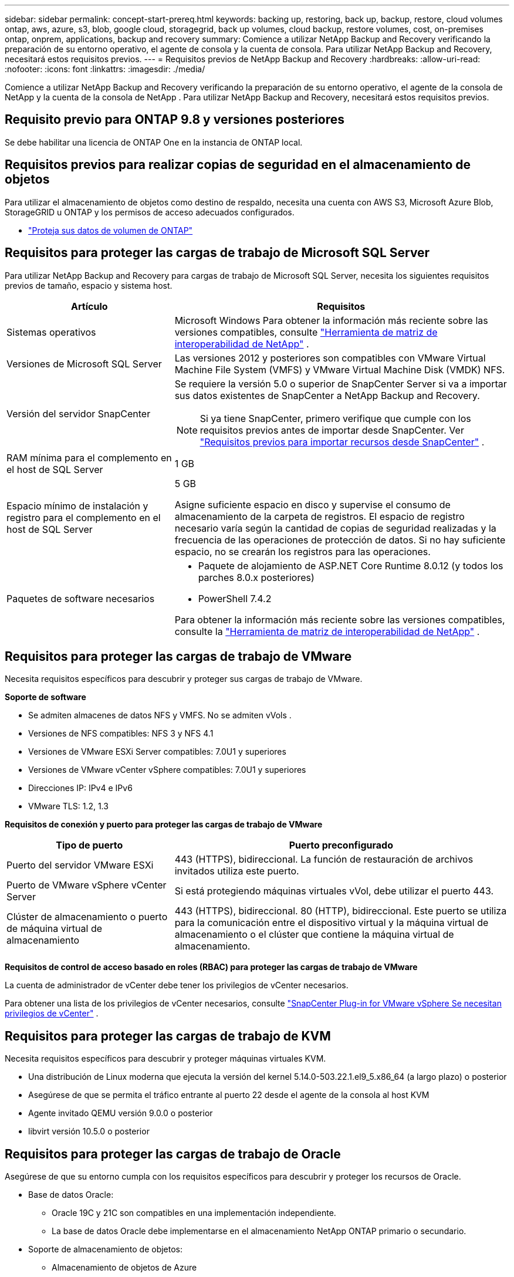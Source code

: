 ---
sidebar: sidebar 
permalink: concept-start-prereq.html 
keywords: backing up, restoring, back up, backup, restore, cloud volumes ontap, aws, azure, s3, blob, google cloud, storagegrid, back up volumes, cloud backup, restore volumes, cost, on-premises ontap, onprem, applications, backup and recovery 
summary: Comience a utilizar NetApp Backup and Recovery verificando la preparación de su entorno operativo, el agente de consola y la cuenta de consola.  Para utilizar NetApp Backup and Recovery, necesitará estos requisitos previos. 
---
= Requisitos previos de NetApp Backup and Recovery
:hardbreaks:
:allow-uri-read: 
:nofooter: 
:icons: font
:linkattrs: 
:imagesdir: ./media/


[role="lead"]
Comience a utilizar NetApp Backup and Recovery verificando la preparación de su entorno operativo, el agente de la consola de NetApp y la cuenta de la consola de NetApp .  Para utilizar NetApp Backup and Recovery, necesitará estos requisitos previos.



== Requisito previo para ONTAP 9.8 y versiones posteriores

Se debe habilitar una licencia de ONTAP One en la instancia de ONTAP local.



== Requisitos previos para realizar copias de seguridad en el almacenamiento de objetos

Para utilizar el almacenamiento de objetos como destino de respaldo, necesita una cuenta con AWS S3, Microsoft Azure Blob, StorageGRID u ONTAP y los permisos de acceso adecuados configurados.

* link:prev-ontap-protect-overview.html["Proteja sus datos de volumen de ONTAP"]




== Requisitos para proteger las cargas de trabajo de Microsoft SQL Server

Para utilizar NetApp Backup and Recovery para cargas de trabajo de Microsoft SQL Server, necesita los siguientes requisitos previos de tamaño, espacio y sistema host.

[cols="33,66a"]
|===
| Artículo | Requisitos 


| Sistemas operativos  a| 
Microsoft Windows Para obtener la información más reciente sobre las versiones compatibles, consulte https://imt.netapp.com/matrix/imt.jsp?components=121074;&solution=1257&isHWU&src=IMT#welcome["Herramienta de matriz de interoperabilidad de NetApp"^] .



| Versiones de Microsoft SQL Server  a| 
Las versiones 2012 y posteriores son compatibles con VMware Virtual Machine File System (VMFS) y VMware Virtual Machine Disk (VMDK) NFS.



| Versión del servidor SnapCenter  a| 
Se requiere la versión 5.0 o superior de SnapCenter Server si va a importar sus datos existentes de SnapCenter a NetApp Backup and Recovery.


NOTE: Si ya tiene SnapCenter, primero verifique que cumple con los requisitos previos antes de importar desde SnapCenter. Ver link:concept-start-prereq-snapcenter-import.html["Requisitos previos para importar recursos desde SnapCenter"] .



| RAM mínima para el complemento en el host de SQL Server  a| 
1 GB



| Espacio mínimo de instalación y registro para el complemento en el host de SQL Server  a| 
5 GB

Asigne suficiente espacio en disco y supervise el consumo de almacenamiento de la carpeta de registros.  El espacio de registro necesario varía según la cantidad de copias de seguridad realizadas y la frecuencia de las operaciones de protección de datos.  Si no hay suficiente espacio, no se crearán los registros para las operaciones.



| Paquetes de software necesarios  a| 
* Paquete de alojamiento de ASP.NET Core Runtime 8.0.12 (y todos los parches 8.0.x posteriores)
* PowerShell 7.4.2


Para obtener la información más reciente sobre las versiones compatibles, consulte la https://imt.netapp.com/matrix/imt.jsp?components=121074;&solution=1257&isHWU&src=IMT#welcome["Herramienta de matriz de interoperabilidad de NetApp"^] .

|===


== Requisitos para proteger las cargas de trabajo de VMware

Necesita requisitos específicos para descubrir y proteger sus cargas de trabajo de VMware.

*Soporte de software*

* Se admiten almacenes de datos NFS y VMFS. No se admiten vVols .
* Versiones de NFS compatibles: NFS 3 y NFS 4.1
* Versiones de VMware ESXi Server compatibles: 7.0U1 y superiores
* Versiones de VMware vCenter vSphere compatibles: 7.0U1 y superiores
* Direcciones IP: IPv4 e IPv6
* VMware TLS: 1.2, 1.3


*Requisitos de conexión y puerto para proteger las cargas de trabajo de VMware*

[cols="33,66a"]
|===
| Tipo de puerto | Puerto preconfigurado 


| Puerto del servidor VMware ESXi  a| 
443 (HTTPS), bidireccional. La función de restauración de archivos invitados utiliza este puerto.



| Puerto de VMware vSphere vCenter Server  a| 
Si está protegiendo máquinas virtuales vVol, debe utilizar el puerto 443.



| Clúster de almacenamiento o puerto de máquina virtual de almacenamiento  a| 
443 (HTTPS), bidireccional. 80 (HTTP), bidireccional. Este puerto se utiliza para la comunicación entre el dispositivo virtual y la máquina virtual de almacenamiento o el clúster que contiene la máquina virtual de almacenamiento.

|===
*Requisitos de control de acceso basado en roles (RBAC) para proteger las cargas de trabajo de VMware*

La cuenta de administrador de vCenter debe tener los privilegios de vCenter necesarios.

Para obtener una lista de los privilegios de vCenter necesarios, consulte https://docs.netapp.com/us-en/sc-plugin-vmware-vsphere/scpivs44_deployment_planning_and_requirements.html#rbac-privileges-required["SnapCenter Plug-in for VMware vSphere Se necesitan privilegios de vCenter"^] .



== Requisitos para proteger las cargas de trabajo de KVM

Necesita requisitos específicos para descubrir y proteger máquinas virtuales KVM.

* Una distribución de Linux moderna que ejecuta la versión del kernel 5.14.0-503.22.1.el9_5.x86_64 (a largo plazo) o posterior
* Asegúrese de que se permita el tráfico entrante al puerto 22 desde el agente de la consola al host KVM
* Agente invitado QEMU versión 9.0.0 o posterior
* libvirt versión 10.5.0 o posterior




== Requisitos para proteger las cargas de trabajo de Oracle

Asegúrese de que su entorno cumpla con los requisitos específicos para descubrir y proteger los recursos de Oracle.

* Base de datos Oracle:
+
** Oracle 19C y 21C son compatibles en una implementación independiente.
** La base de datos Oracle debe implementarse en el almacenamiento NetApp ONTAP primario o secundario.


* Soporte de almacenamiento de objetos:
+
** Almacenamiento de objetos de Azure
** Amazon AWS
** StorageGRID en NetApp
** ONTAP S3






== Requisitos para proteger las aplicaciones de Kubernetes

Necesita requisitos específicos para descubrir recursos de Kubernetes y proteger sus aplicaciones de Kubernetes.

Para conocer los requisitos de la consola de NetApp , consulte<<En la consola de NetApp>> .

* Un sistema ONTAP primario (ONTAP 9.16.1 o posterior)
* Un clúster de Kubernetes: las distribuciones y versiones de Kubernetes compatibles incluyen:
+
** Anthos On-Prem (VMware) y Anthos en hardware 1.16
** Kubernetes 1.27 - 1.33
** OpenShift 4.10 - 4.18
** Rancher Kubernetes Engine 2 (RKE2) v1.26.7+rke2r1, v1.28.5+rke2r1
** Suse Rancher


* NetApp Trident 24.10 o posterior
* NetApp Trident Protect 25.07 o posterior (instalado durante el descubrimiento de la carga de trabajo de Kubernetes)
* Conector de protección NetApp Trident 25.07 o posterior (instalado durante el descubrimiento de la carga de trabajo de Kubernetes)
+
** Asegúrese de que el puerto TCP 443 no esté filtrado en la dirección de salida entre el clúster de Kubernetes, el conector de protección Trident y el proxy de protección Trident .






== Requisitos para proteger las cargas de trabajo de Hyper-V

Asegúrese de que su instancia de Hyper-V cumpla con los requisitos específicos para descubrir y proteger máquinas virtuales.

* Requisitos de software para el host Hyper-V:
+
** Ediciones de Microsoft Hyper-V 2019, 2022 y 2025
** Paquete de alojamiento de ASP.NET Core Runtime 8.0.12 (y todos los parches 8.0.x posteriores)
** PowerShell 7.4.2


* Requisitos de hardware para el host Hyper-V:
+
** Se admiten hosts independientes y agrupados en FCI
** 1 GB de RAM como mínimo para el complemento Hyper-V de NetApp en el host Hyper-V
** 5 GB de espacio mínimo de instalación y registro para el complemento en el host Hyper-V
+

NOTE: Asegúrese de asignar suficiente espacio en disco en el host Hyper-V para la carpeta de registros y monitoree periódicamente su uso.  El espacio requerido depende de la frecuencia con la que se realizan copias de seguridad y operaciones de protección de datos.  Si no hay suficiente espacio, no se generarán registros.



* Requisitos de configuración de NetApp ONTAP :
+
** Un sistema ONTAP primario (ONTAP 9.15.1 o posterior)
** Para las implementaciones de Hyper-V que utilizan recursos compartidos CIFS para almacenar datos de máquinas virtuales, asegúrese de que la propiedad de recursos compartidos de disponibilidad continua esté habilitada en el sistema ONTAP .  Consulte la https://docs.netapp.com/us-en/ontap/smb-hyper-v-sql/configure-shares-continuous-availability-task.html["Documentación de ONTAP"^] para obtener instrucciones.






== En la consola de NetApp

Asegúrese de que NetApp Console cumpla con los siguientes requisitos.

* Un usuario de la consola debe tener el rol y los privilegios necesarios para realizar operaciones en cargas de trabajo de Microsoft SQL Server y Kubernetes.  Para descubrir los recursos, debe tener el rol de Superadministrador de NetApp Backup and Recovery.  Verlink:reference-roles.html["Acceso a funciones basado en roles de NetApp Backup and Recovery"] para obtener detalles sobre los roles y permisos necesarios para realizar operaciones en NetApp Backup and Recovery.
* Una organización de consola con al menos un agente de consola activo que se conecta a clústeres de ONTAP locales o Cloud Volumes ONTAP.
* Al menos un sistema de consola con un clúster ONTAP local de NetApp o Cloud Volumes ONTAP .
* Un agente de consola
+
Referirse a https://docs.netapp.com/us-en/console-setup-admin/concept-connectors.html["Aprenda a configurar un agente de consola"] y https://docs.netapp.com/us-en/cloud-manager-setup-admin/reference-checklist-cm.html["Requisitos estándar de la consola NetApp"^] .

+
** La versión preliminar requiere el sistema operativo Ubuntu 22.04 LTS para el agente de consola.






=== Configurar la consola de NetApp

El siguiente paso es configurar la consola y NetApp Backup and Recovery.

Revisar https://docs.netapp.com/us-en/cloud-manager-setup-admin/reference-checklist-cm.html["Requisitos estándar de la consola NetApp"^] .



=== Crear un agente de consola

Deberías comunicarte con tu equipo de productos de NetApp para probar este servicio.  Luego, cuando utilice el agente de consola, incluirá las capacidades adecuadas para el servicio.

Para crear un agente de consola en la consola de NetApp antes de usar el servicio, consulte la documentación de la consola que describe https://docs.netapp.com/us-en/cloud-manager-setup-admin/concept-connectors.html["Cómo crear un agente de consola"^] .

.Dónde instalar el agente de consola
Para completar una operación de restauración, el agente de consola se puede instalar en las siguientes ubicaciones:

ifdef::aws[]

* Para Amazon S3, el agente de consola se puede implementar en sus instalaciones.


endif::aws[]

ifdef::azure[]

* Para Azure Blob, el agente de consola se puede implementar en sus instalaciones.


endif::azure[]

ifdef::gcp[]

endif::gcp[]

* Para StorageGRID, el agente de consola debe implementarse en sus instalaciones, con o sin acceso a Internet.
* Para ONTAP S3, el agente de consola se puede implementar en sus instalaciones (con o sin acceso a Internet) o en un entorno de proveedor de nube.



NOTE: Las referencias a "sistemas ONTAP locales" incluyen los sistemas FAS y AFF .
